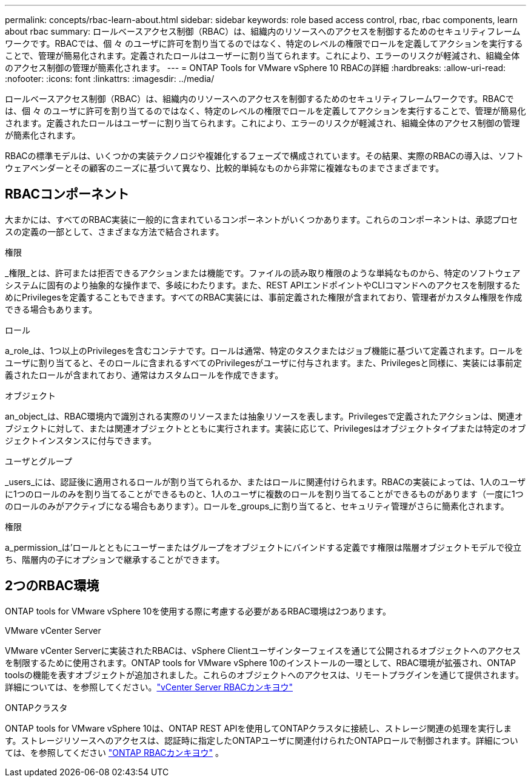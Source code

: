 ---
permalink: concepts/rbac-learn-about.html 
sidebar: sidebar 
keywords: role based access control, rbac, rbac components, learn about rbac 
summary: ロールベースアクセス制御（RBAC）は、組織内のリソースへのアクセスを制御するためのセキュリティフレームワークです。RBACでは、個 々 のユーザに許可を割り当てるのではなく、特定のレベルの権限でロールを定義してアクションを実行することで、管理が簡易化されます。定義されたロールはユーザーに割り当てられます。これにより、エラーのリスクが軽減され、組織全体のアクセス制御の管理が簡素化されます。 
---
= ONTAP Tools for VMware vSphere 10 RBACの詳細
:hardbreaks:
:allow-uri-read: 
:nofooter: 
:icons: font
:linkattrs: 
:imagesdir: ../media/


[role="lead"]
ロールベースアクセス制御（RBAC）は、組織内のリソースへのアクセスを制御するためのセキュリティフレームワークです。RBACでは、個 々 のユーザに許可を割り当てるのではなく、特定のレベルの権限でロールを定義してアクションを実行することで、管理が簡易化されます。定義されたロールはユーザーに割り当てられます。これにより、エラーのリスクが軽減され、組織全体のアクセス制御の管理が簡素化されます。

RBACの標準モデルは、いくつかの実装テクノロジや複雑化するフェーズで構成されています。その結果、実際のRBACの導入は、ソフトウェアベンダーとその顧客のニーズに基づいて異なり、比較的単純なものから非常に複雑なものまでさまざまです。



== RBACコンポーネント

大まかには、すべてのRBAC実装に一般的に含まれているコンポーネントがいくつかあります。これらのコンポーネントは、承認プロセスの定義の一部として、さまざまな方法で結合されます。

.権限
_権限_とは、許可または拒否できるアクションまたは機能です。ファイルの読み取り権限のような単純なものから、特定のソフトウェアシステムに固有のより抽象的な操作まで、多岐にわたります。また、REST APIエンドポイントやCLIコマンドへのアクセスを制限するためにPrivilegesを定義することもできます。すべてのRBAC実装には、事前定義された権限が含まれており、管理者がカスタム権限を作成できる場合もあります。

.ロール
a_role_は、1つ以上のPrivilegesを含むコンテナです。ロールは通常、特定のタスクまたはジョブ機能に基づいて定義されます。ロールをユーザに割り当てると、そのロールに含まれるすべてのPrivilegesがユーザに付与されます。また、Privilegesと同様に、実装には事前定義されたロールが含まれており、通常はカスタムロールを作成できます。

.オブジェクト
an_object_は、RBAC環境内で識別される実際のリソースまたは抽象リソースを表します。Privilegesで定義されたアクションは、関連オブジェクトに対して、または関連オブジェクトとともに実行されます。実装に応じて、Privilegesはオブジェクトタイプまたは特定のオブジェクトインスタンスに付与できます。

.ユーザとグループ
_users_には、認証後に適用されるロールが割り当てられるか、またはロールに関連付けられます。RBACの実装によっては、1人のユーザに1つのロールのみを割り当てることができるものと、1人のユーザに複数のロールを割り当てることができるものがあります（一度に1つのロールのみがアクティブになる場合もあります）。ロールを_groups_に割り当てると、セキュリティ管理がさらに簡素化されます。

.権限
a_permission_は'ロールとともにユーザーまたはグループをオブジェクトにバインドする定義です権限は階層オブジェクトモデルで役立ち、階層内の子にオプションで継承することができます。



== 2つのRBAC環境

ONTAP tools for VMware vSphere 10を使用する際に考慮する必要があるRBAC環境は2つあります。

.VMware vCenter Server
VMware vCenter Serverに実装されたRBACは、vSphere Clientユーザインターフェイスを通じて公開されるオブジェクトへのアクセスを制限するために使用されます。ONTAP tools for VMware vSphere 10のインストールの一環として、RBAC環境が拡張され、ONTAP toolsの機能を表すオブジェクトが追加されました。これらのオブジェクトへのアクセスは、リモートプラグインを通じて提供されます。詳細については、を参照してください。link:../concepts/rbac-vcenter-environment.html["vCenter Server RBACカンキヨウ"]

.ONTAPクラスタ
ONTAP tools for VMware vSphere 10は、ONTAP REST APIを使用してONTAPクラスタに接続し、ストレージ関連の処理を実行します。ストレージリソースへのアクセスは、認証時に指定したONTAPユーザに関連付けられたONTAPロールで制御されます。詳細については、を参照してください link:../concepts/rbac-ontap-environment.html["ONTAP RBACカンキヨウ"] 。
